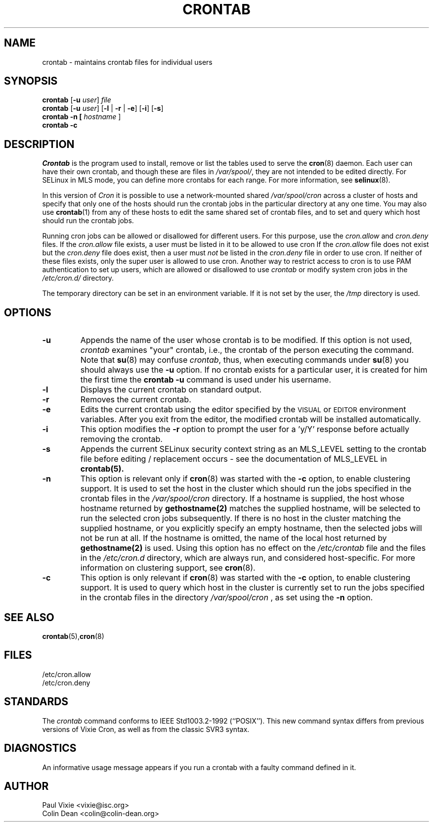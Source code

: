 .\"/* Copyright 1988,1990,1993 by Paul Vixie
.\" * All rights reserved
.\" */
.\" 
.\" Copyright (c) 2004 by Internet Systems Consortium, Inc. ("ISC")
.\" Copyright (c) 1997,2000 by Internet Software Consortium, Inc.
.\"
.\" Permission to use, copy, modify, and distribute this software for any
.\" purpose with or without fee is hereby granted, provided that the above
.\" copyright notice and this permission notice appear in all copies.
.\"
.\" THE SOFTWARE IS PROVIDED "AS IS" AND ISC DISCLAIMS ALL WARRANTIES
.\" WITH REGARD TO THIS SOFTWARE INCLUDING ALL IMPLIED WARRANTIES OF
.\" MERCHANTABILITY AND FITNESS.  IN NO EVENT SHALL ISC BE LIABLE FOR
.\" ANY SPECIAL, DIRECT, INDIRECT, OR CONSEQUENTIAL DAMAGES OR ANY DAMAGES
.\" WHATSOEVER RESULTING FROM LOSS OF USE, DATA OR PROFITS, WHETHER IN AN
.\" ACTION OF CONTRACT, NEGLIGENCE OR OTHER TORTIOUS ACTION, ARISING OUT
.\" OF OR IN CONNECTION WITH THE USE OR PERFORMANCE OF THIS SOFTWARE.
.\"
.\" Modified 2010/09/12 by Colin Dean, Durham University IT Service,
.\" to add clustering support.
.\"
.\" $Id: crontab.1,v 1.7 2004/01/23 19:03:32 vixie Exp $
.\"
.TH CRONTAB 1 "22 September 2010"
.SH NAME
crontab \- maintains crontab files for individual users
.SH SYNOPSIS
.B crontab
.RB [ -u
.IR user ] " file"
.br
.B crontab
.RB [ -u
.IR user ]
.RB [ -l " | " -r " | " -e ]\ [ -i ]
.RB [ -s ]
.br
.B crontab
.BR -n\ [
.IR "hostname " ]
.br
.B crontab
.BR -c
.SH DESCRIPTION
.I Crontab
is the program used to install, remove or list the tables
used to serve the
.BR cron (8)
daemon.  Each user can have their own crontab, and though these are files in 
.IR /var/spool/ ,
they are not intended to be edited directly. For SELinux in MLS mode, you can define 
more crontabs for each range. For more information, see
.BR selinux (8).
.PP
In this version of
.IR Cron
it is possible to use a network-mounted shared
.I /var/spool/cron 
across a cluster of hosts and specify that only one of the hosts should
run the crontab jobs in the particular directory at any one time. You may also use
.BR crontab (1)
from any of these hosts to edit the same shared set of crontab files, and to
set and query which host should run the crontab jobs.
.PP
Running cron jobs can be allowed or disallowed for different users. For this purpose, use the 
.I cron.allow
and
.I cron.deny
files.
If the
.I cron.allow
file exists, a user must be listed in it to be allowed to use cron
If the
.I cron.allow
file does not exist but the
.I cron.deny
file does exist, then a user must \fInot\fR be listed in the
.I cron.deny
file in order to use cron.  If neither of these files exists,
only the super user is allowed to use cron.
Another way to restrict access to cron is to use PAM authentication to set up users,
which are allowed or disallowed to use 
.I crontab
or modify system cron jobs in the
.IR /etc/cron.d/ 
directory.
.PP
The temporary directory can be set in an environment variable. If it is not set
by the user, the
.I /tmp
directory is used.
.PP
.SH "OPTIONS"
.TP
.B "\-u"
Appends the name of the user whose crontab is to be modified.  If this option 
is not used,
.I crontab
examines "your" crontab, i.e., the crontab of the person executing the
command.  Note that
.BR su (8)
may confuse
.IR crontab ,
thus, when executing commands under
.BR su (8)
you should always use the
.B -u
option. If no crontab exists for a particular user, it is created for him the first time the 
.B crontab -u
command is used under his username.
.TP
.B "\-l"
Displays the current crontab on standard output.
.TP
.B "\-r"
Removes the current crontab.
.TP
.B "\-e"
Edits the current crontab using the editor specified by
the \s-1VISUAL\s+1 or \s-1EDITOR\s+1 environment variables.  After you exit
from the editor, the modified crontab will be installed automatically.
.TP
.B "\-i"
This option modifies the 
.B "\-r"
option to prompt the user for a 'y/Y' response
before actually removing the crontab.
.TP
.B "\-s"
Appends the current SELinux security context string as an
MLS_LEVEL setting to the crontab file before editing / replacement
occurs - see the documentation of MLS_LEVEL in 
.BR crontab(5)\.
.TP
.B "\-n"
This option is relevant only if
.BR cron (8)
was started with the \fB-c\fP option, to enable clustering support.  It is
used to set the host in the cluster which should run the jobs specified in the
crontab files in the 
.I /var/spool/cron
directory.
If a hostname is supplied, the host whose hostname returned by
.BR gethostname(2)
matches the supplied hostname, will be selected to run the selected cron jobs subsequently.  If there
is no host in the cluster matching the supplied hostname, or you explicitly specify
an empty hostname, then the selected jobs will not be run at all.  If the hostname
is omitted, the name of the local host returned by
.BR gethostname(2)
is used.  Using this option has no effect on the
.I /etc/crontab
file and the files in the
.I /etc/cron.d
directory, which are always run, and considered host-specific.  For more
information on clustering support, see
.BR cron (8)\.
.TP
.B "\-c"
This option is only relevant if
.BR cron (8)
was started with the \fB-c\fP option, to enable clustering support.  It is
used to query which host in the cluster is currently set to run the jobs
specified in the crontab files in the directory
.I /var/spool/cron
, as set using the \fB-n\fP option.
.SH "SEE ALSO"
.BR crontab (5), cron (8)
.SH FILES
.nf
/etc/cron.allow
/etc/cron.deny
.fi
.SH STANDARDS
The
.I crontab
command conforms to IEEE Std1003.2-1992 (``POSIX'').  This new command syntax
differs from previous versions of Vixie Cron, as well as from the classic
SVR3 syntax.
.SH DIAGNOSTICS
An informative usage message appears if you run a crontab with a faulty command
defined in it.
.SH AUTHOR
.nf
Paul Vixie <vixie@isc.org>
Colin Dean <colin@colin-dean.org>
